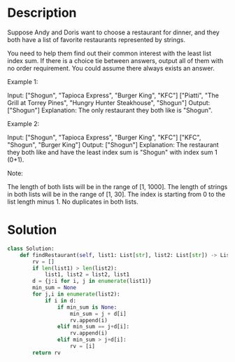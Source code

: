 * Description
Suppose Andy and Doris want to choose a restaurant for dinner, and they both have a list of favorite restaurants represented by strings.

You need to help them find out their common interest with the least list index sum. If there is a choice tie between answers, output all of them with no order requirement. You could assume there always exists an answer.

Example 1:

Input:
["Shogun", "Tapioca Express", "Burger King", "KFC"]
["Piatti", "The Grill at Torrey Pines", "Hungry Hunter Steakhouse", "Shogun"]
Output: ["Shogun"]
Explanation: The only restaurant they both like is "Shogun".

Example 2:

Input:
["Shogun", "Tapioca Express", "Burger King", "KFC"]
["KFC", "Shogun", "Burger King"]
Output: ["Shogun"]
Explanation: The restaurant they both like and have the least index sum is "Shogun" with index sum 1 (0+1).

Note:

    The length of both lists will be in the range of [1, 1000].
    The length of strings in both lists will be in the range of [1, 30].
    The index is starting from 0 to the list length minus 1.
    No duplicates in both lists.
* Solution
#+begin_src python
class Solution:
    def findRestaurant(self, list1: List[str], list2: List[str]) -> List[str]:
        rv = []
        if len(list1) > len(list2):
            list1, list2 = list2, list1
        d = {j:i for i, j in enumerate(list1)}
        min_sum = None
        for j,i in enumerate(list2):
            if i in d:
                if min_sum is None:
                    min_sum = j + d[i]
                    rv.append(i)
                elif min_sum == j+d[i]:
                    rv.append(i)
                elif min_sum > j+d[i]:
                    rv = [i]
        return rv
#+end_src
